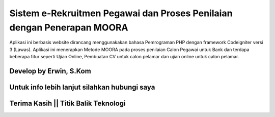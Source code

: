 ###################
Sistem e-Rekruitmen Pegawai dan Proses Penilaian dengan Penerapan MOORA
###################

Aplikasi ini berbasis website dirancang menggunakakan bahasa Pemrograman PHP dengan framework Codeigniter versi 3 (Lawas). 
Aplikasi ini menerapkan Metode MOORA pada proses penilaian Calon Pegawai untuk Bank dan terdapa beberapa fitur seperti Ujian Online, Pembuatan CV untuk calon pelamar dan ujian online untuk calon pelamar.

*******************
Develop by Erwin, S.Kom
*******************

***************
Untuk info lebih lanjut silahkan hubungi saya
***************

***************
Terima Kasih || Titik Balik Teknologi
***************
